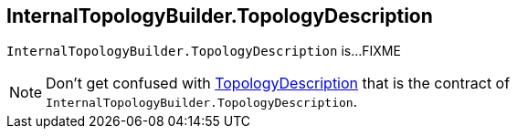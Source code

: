 == [[InternalTopologyBuilder.TopologyDescription]] InternalTopologyBuilder.TopologyDescription

`InternalTopologyBuilder.TopologyDescription` is...FIXME

NOTE: Don't get confused with <<kafka-streams-TopologyDescription.adoc#, TopologyDescription>> that is the contract of `InternalTopologyBuilder.TopologyDescription`.
